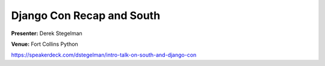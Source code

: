 ==========================
Django Con Recap and South
==========================

**Presenter:** Derek Stegelman

**Venue:** Fort Collins Python

https://speakerdeck.com/dstegelman/intro-talk-on-south-and-django-con
